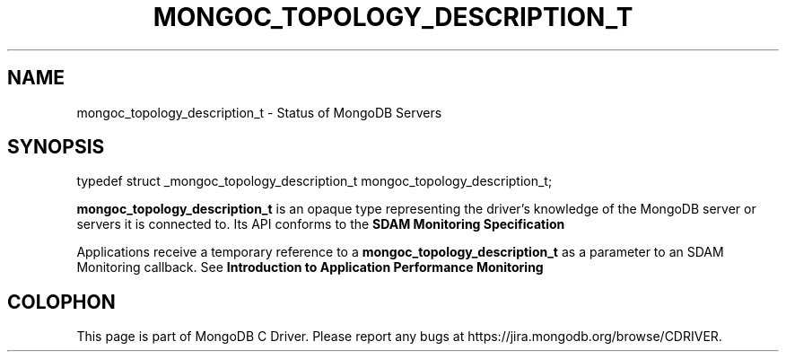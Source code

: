 .\" This manpage is Copyright (C) 2016 MongoDB, Inc.
.\" 
.\" Permission is granted to copy, distribute and/or modify this document
.\" under the terms of the GNU Free Documentation License, Version 1.3
.\" or any later version published by the Free Software Foundation;
.\" with no Invariant Sections, no Front-Cover Texts, and no Back-Cover Texts.
.\" A copy of the license is included in the section entitled "GNU
.\" Free Documentation License".
.\" 
.TH "MONGOC_TOPOLOGY_DESCRIPTION_T" "3" "2016\(hy11\(hy07" "MongoDB C Driver"
.SH NAME
mongoc_topology_description_t \- Status of MongoDB Servers
.SH "SYNOPSIS"

.nf
.nf
typedef struct _mongoc_topology_description_t mongoc_topology_description_t;
.fi
.fi


.B mongoc_topology_description_t
is an opaque type representing the driver's knowledge of the MongoDB server or servers it is connected to. Its API conforms to the
.B SDAM Monitoring Specification
.

Applications receive a temporary reference to a
.B mongoc_topology_description_t
as a parameter to an SDAM Monitoring callback. See
.B Introduction to Application Performance Monitoring
.


.B
.SH COLOPHON
This page is part of MongoDB C Driver.
Please report any bugs at https://jira.mongodb.org/browse/CDRIVER.